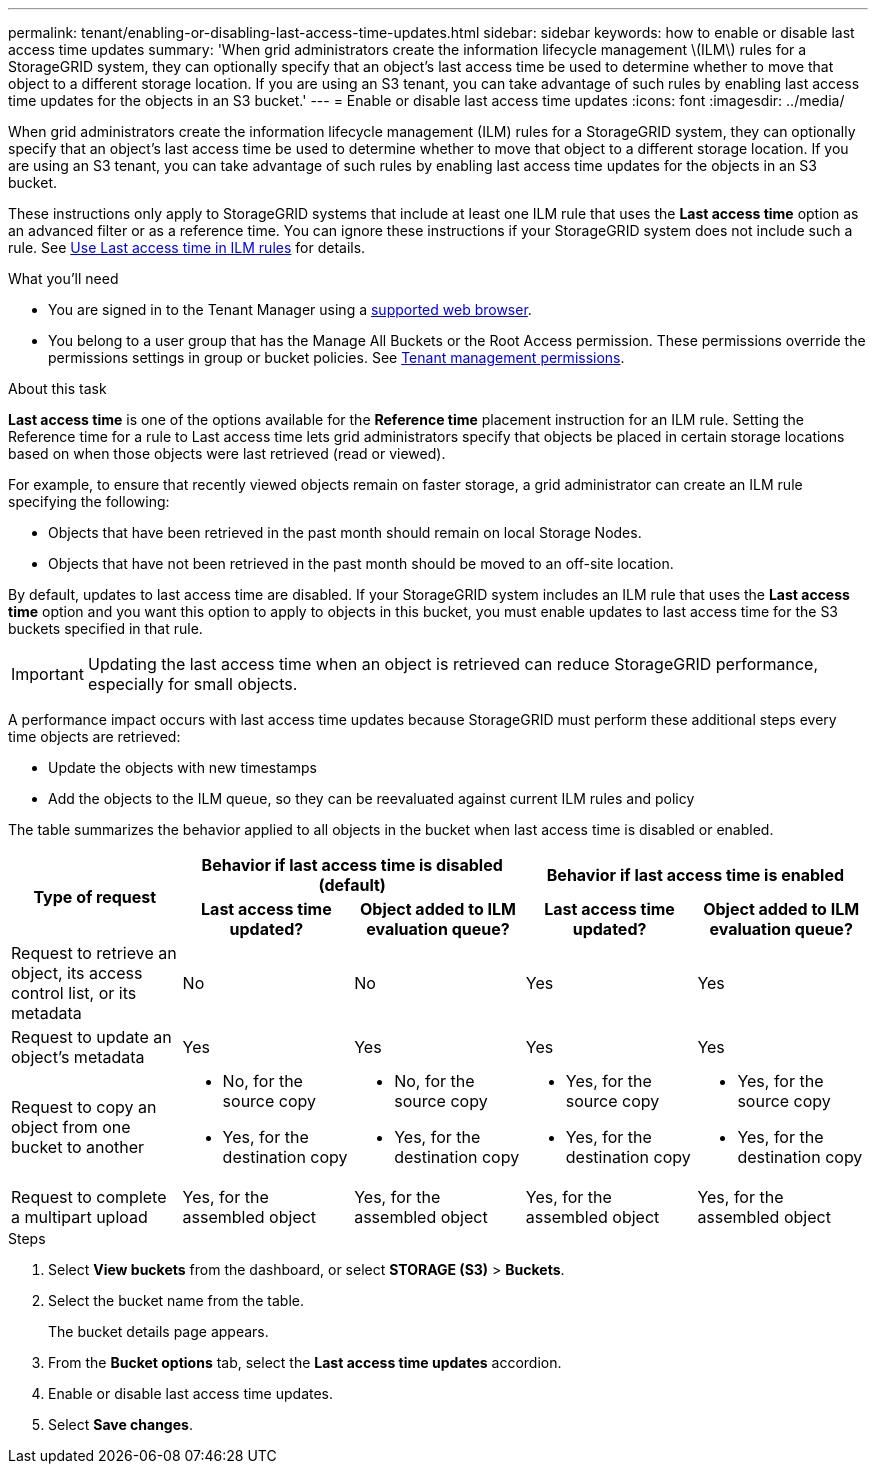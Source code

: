 ---
permalink: tenant/enabling-or-disabling-last-access-time-updates.html
sidebar: sidebar
keywords: how to enable or disable last access time updates
summary: 'When grid administrators create the information lifecycle management \(ILM\) rules for a StorageGRID system, they can optionally specify that an object’s last access time be used to determine whether to move that object to a different storage location. If you are using an S3 tenant, you can take advantage of such rules by enabling last access time updates for the objects in an S3 bucket.'
---
= Enable or disable last access time updates
:icons: font
:imagesdir: ../media/

[.lead]
When grid administrators create the information lifecycle management (ILM) rules for a StorageGRID system, they can optionally specify that an object's last access time be used to determine whether to move that object to a different storage location. If you are using an S3 tenant, you can take advantage of such rules by enabling last access time updates for the objects in an S3 bucket.

These instructions only apply to StorageGRID systems that include at least one ILM rule that uses the *Last access time* option as an advanced filter or as a reference time. You can ignore these instructions if your StorageGRID system does not include such a rule. See xref:../ilm/using-last-access-time-in-ilm-rules.adoc[Use Last access time in ILM rules] for details.

.What you'll need

* You are signed in to the Tenant Manager using a xref:../admin/web-browser-requirements.adoc[supported web browser].
* You belong to a user group that has the Manage All Buckets or the Root Access permission. These permissions override the permissions settings in group or bucket policies. See xref:tenant-management-permissions.adoc[Tenant management permissions].

.About this task

*Last access time* is one of the options available for the *Reference time* placement instruction for an ILM rule. Setting the Reference time for a rule to Last access time lets grid administrators specify that objects be placed in certain storage locations based on when those objects were last retrieved (read or viewed).

For example, to ensure that recently viewed objects remain on faster storage, a grid administrator can create an ILM rule specifying the following:

* Objects that have been retrieved in the past month should remain on local Storage Nodes.
* Objects that have not been retrieved in the past month should be moved to an off-site location.

By default, updates to last access time are disabled. If your StorageGRID system includes an ILM rule that uses the *Last access time* option and you want this option to apply to objects in this bucket, you must enable updates to last access time for the S3 buckets specified in that rule.

IMPORTANT: Updating the last access time when an object is retrieved can reduce StorageGRID performance, especially for small objects.

A performance impact occurs with last access time updates because StorageGRID must perform these additional steps every time objects are retrieved:

* Update the objects with new timestamps
* Add the objects to the ILM queue, so they can be reevaluated against current ILM rules and policy

The table summarizes the behavior applied to all objects in the bucket when last access time is disabled or enabled.

[cols="1a,1a,1a,1a,1a"]
|===
.2+h|Type of request
2+h|Behavior if last access time is disabled (default)
2+h|Behavior if last access time is enabled

h|Last access time updated?
h|Object added to ILM evaluation queue?
h|Last access time updated?
h|Object added to ILM evaluation queue?

|Request to retrieve an object, its access control list, or its metadata
|No
|No
|Yes
|Yes

|Request to update an object's metadata
|Yes
|Yes
|Yes
|Yes

|Request to copy an object from one bucket to another
|
* No, for the source copy
* Yes, for the destination copy

|
* No, for the source copy
* Yes, for the destination copy

|
* Yes, for the source copy
* Yes, for the destination copy

|
* Yes, for the source copy
* Yes, for the destination copy

|Request to complete a multipart upload
|Yes, for the assembled object
|Yes, for the assembled object
|Yes, for the assembled object
|Yes, for the assembled object
|===

.Steps
. Select *View buckets* from the dashboard, or select  *STORAGE (S3)* > *Buckets*.
. Select the bucket name from the table.
+
The bucket details page appears.

. From the *Bucket options* tab, select the *Last access time updates* accordion.

. Enable or disable last access time updates.

. Select *Save changes*.


